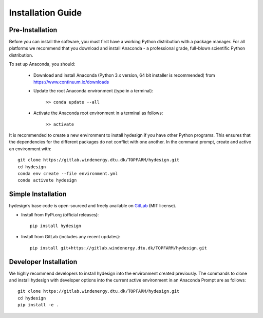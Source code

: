 .. _installation:

Installation Guide
===========================


Pre-Installation
----------------------------
Before you can install the software, you must first have a working Python distribution with a package manager. For all platforms we recommend that you download and install Anaconda - a professional grade, full-blown scientific Python distribution.

To set up Anaconda, you should:

    * Download and install Anaconda (Python 3.x version, 64 bit installer is recommended) from https://www.continuum.io/downloads
    
    * Update the root Anaconda environment (type in a terminal): 
        
        ``>> conda update --all``
    
    * Activate the Anaconda root environment in a terminal as follows: 
        
        ``>> activate``

It is recommended to create a new environment to install hydesign if you have other Python programs. This ensures that the dependencies for the different packages do not conflict with one another. In the command prompt, create and active an environment with::

   git clone https://gitlab.windenergy.dtu.dk/TOPFARM/hydesign.git
   cd hydesign
   conda env create --file environment.yml
   conda activate hydesign


Simple Installation
----------------------------

hydesign’s base code is open-sourced and freely available on `GitLab 
<https://gitlab.windenergy.dtu.dk/TOPFARM/hydesign>`_ (MIT license).

* Install from PyPi.org (official releases)::
  
    pip install hydesign

* Install from GitLab  (includes any recent updates)::
  
    pip install git+https://gitlab.windenergy.dtu.dk/TOPFARM/hydesign.git
        


Developer Installation
-------------------------------

We highly recommend developers to install hydesign into the environment created previously. The commands to clone and install hydesign with developer options into the current active environment in an Anaconda Prompt are as follows::

   git clone https://gitlab.windenergy.dtu.dk/TOPFARM/hydesign.git
   cd hydesign
   pip install -e .
